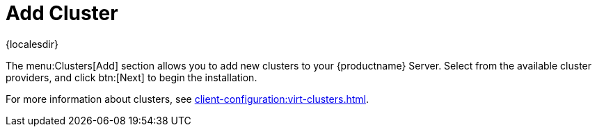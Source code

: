 [[ref-clusters-add]]
= Add Cluster

{localesdir} 


The menu:Clusters[Add] section allows you to add new clusters to your {productname} Server.
Select from the available cluster providers, and click btn:[Next] to begin the installation.

For more information about clusters, see xref:client-configuration:virt-clusters.adoc[].
